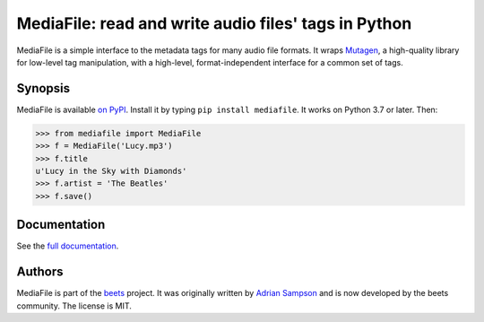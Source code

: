 MediaFile: read and write audio files' tags in Python
=====================================================

.. image:: https://github.com/beetbox/mediafile/workflows/Build/badge.svg?branch=master
    :target: https://github.com/beetbox/mediafile/actions

.. image:: http://img.shields.io/pypi/v/mediafile.svg
    :target: https://pypi.python.org/pypi/mediafile

MediaFile is a simple interface to the metadata tags for many audio file
formats. It wraps `Mutagen`_, a high-quality library for low-level tag
manipulation, with a high-level, format-independent interface for a common set
of tags.

.. _Mutagen: https://github.com/quodlibet/mutagen

Synopsis
--------

MediaFile is available `on PyPI`_. Install it by typing ``pip install
mediafile``. It works on Python 3.7 or later. Then:

.. code:: python

  >>> from mediafile import MediaFile
  >>> f = MediaFile('Lucy.mp3')
  >>> f.title
  u'Lucy in the Sky with Diamonds'
  >>> f.artist = 'The Beatles'
  >>> f.save()

.. _on PyPI: https://pypi.python.org/pypi/mediafile

Documentation
-------------

See the `full documentation`_.

.. _full documentation: http://mediafile.readthedocs.io/

Authors
-------

MediaFile is part of the `beets`_ project. It was originally written by
`Adrian Sampson`_ and is now developed by the beets community. The license is
MIT.

.. _Adrian Sampson: https://github.com/sampsyo
.. _beets: https://github.com/beetbox/beets
.. _MIT: http://www.opensource.org/licenses/mit-license.php
